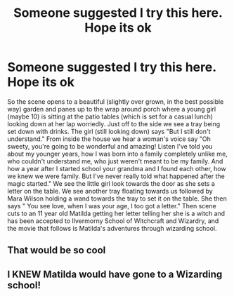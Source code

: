 #+TITLE: Someone suggested I try this here. Hope its ok

* Someone suggested I try this here. Hope its ok
:PROPERTIES:
:Author: bella9538
:Score: 10
:DateUnix: 1577934006.0
:DateShort: 2020-Jan-02
:FlairText: Prompt
:END:
So the scene opens to a beautiful (slightly over grown, in the best possible way) garden and panes up to the wrap around porch where a young girl (maybe 10) is sitting at the patio tables (which is set for a casual lunch) looking down at her lap worriedly. Just off to the side we see a tray being set down with drinks. The girl (still looking down) says "But I still don't understand." From inside the house we hear a woman's voice say "Oh sweety, you're going to be wonderful and amazing! Listen I've told you about my younger years, how I was born into a family completely unlike me, who couldn't understand me, who just weren't meant to be my family. And how a year after I started school your grandma and I found each other, how we knew we were family. But I've never really told what happened after the magic started." We see the little girl look towards the door as she sets a letter on the table. We see another tray floating towards us followed by Mara Wilson holding a wand towards the tray to set it on the table. She then says " You see love, when I was your age, I too got a letter." Then scene cuts to an 11 year old Matilda getting her letter telling her she is a witch and has been accepted to Ilvermorny School of Witchcraft and Wizardry, and the movie that follows is Matilda's adventures through wizarding school.


** That would be so cool
:PROPERTIES:
:Author: alphiesthecat
:Score: 2
:DateUnix: 1577934982.0
:DateShort: 2020-Jan-02
:END:


** I KNEW Matilda would have gone to a Wizarding school!
:PROPERTIES:
:Author: OSRS_King_Graham
:Score: 2
:DateUnix: 1577939346.0
:DateShort: 2020-Jan-02
:END:
